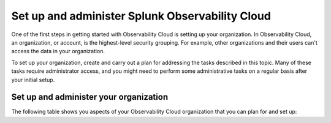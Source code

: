 .. _admin-admin:

********************************************************************************
Set up and administer Splunk Observability Cloud
********************************************************************************

.. meta::
   :description: Overview of the Observability Cloud admin tasks and links to the documentation.

One of the first steps in getting started with Observability Cloud is setting up your organization. In Observability Cloud, an organization, or account, is the highest-level security grouping. For example, other organizations and their users can't access the data in your organization.

To set up your organization, create and carry out a plan for addressing the tasks described in this topic. Many of these tasks require administrator access, and you might need to perform some administrative tasks on a regular basis after your initial setup.


Set up and administer your organization
==============================================================
The following table shows you aspects of your Observability Cloud organization that you can plan for and set up:

.. list-table::
   :header-rows: 1
   :widths: 40, 30, 30

   * - :strong:`Do this`
     - :strong:`UI location`
     - :strong:`Link to documentation`
     - :strong:`Role required`

   * - Set up authentication that follows your security protocols
     - :guilabel:`Data Management`
     - For information, see :ref:`sso-label` and :ref:`allow-services`.
     - admin

   * - Invite administrators to help with the setup process
     - :guilabel:`Settings > Users`
     - For information, see :ref:`manage-users`.
     - admin

   * - Create access tokens to authenticate API calls and data ingestion
     - :guilabel:`Settings > Access Tokens`
     - For information, see :ref:`admin-org-tokens`.
     - admin

   * - Create and configure teams to ensure that correct groups of users have easy access to relevant dashboards and alerts
     - :guilabel:`Settings > Teams`
     - For information, see :ref:`admin-manage-teams`.
     - admin, power

   * - Invite users
     - :guilabel:`Settings > Users`
     - For information, see :ref:`manage-users`.
     - admin

   * - Integrate with notification services to facilitate team workflows and communication channels
     - :guilabel:`Data Management`
     - For information, see :ref:`admin-notifs-index`.
     - admin

   * - Create global data links
     - :guilabel:`Settings > Global Data links`
     - For information, see :ref:`link-metadata-to-content`.
     - admin, power

   * - Understand your subscription usage and billing
     - :guilabel:`Settings` 
     -  For information about APM subscription usage, see :ref:`apm-billing-usage-index`.

        For information about Infrastructure Monitoring subscription usage, see :ref:`monitor-imm-billing-usage`.

        For information about usage metrics for Observability Cloud, see :ref:`org-metrics`.
     - admin, usage
    
